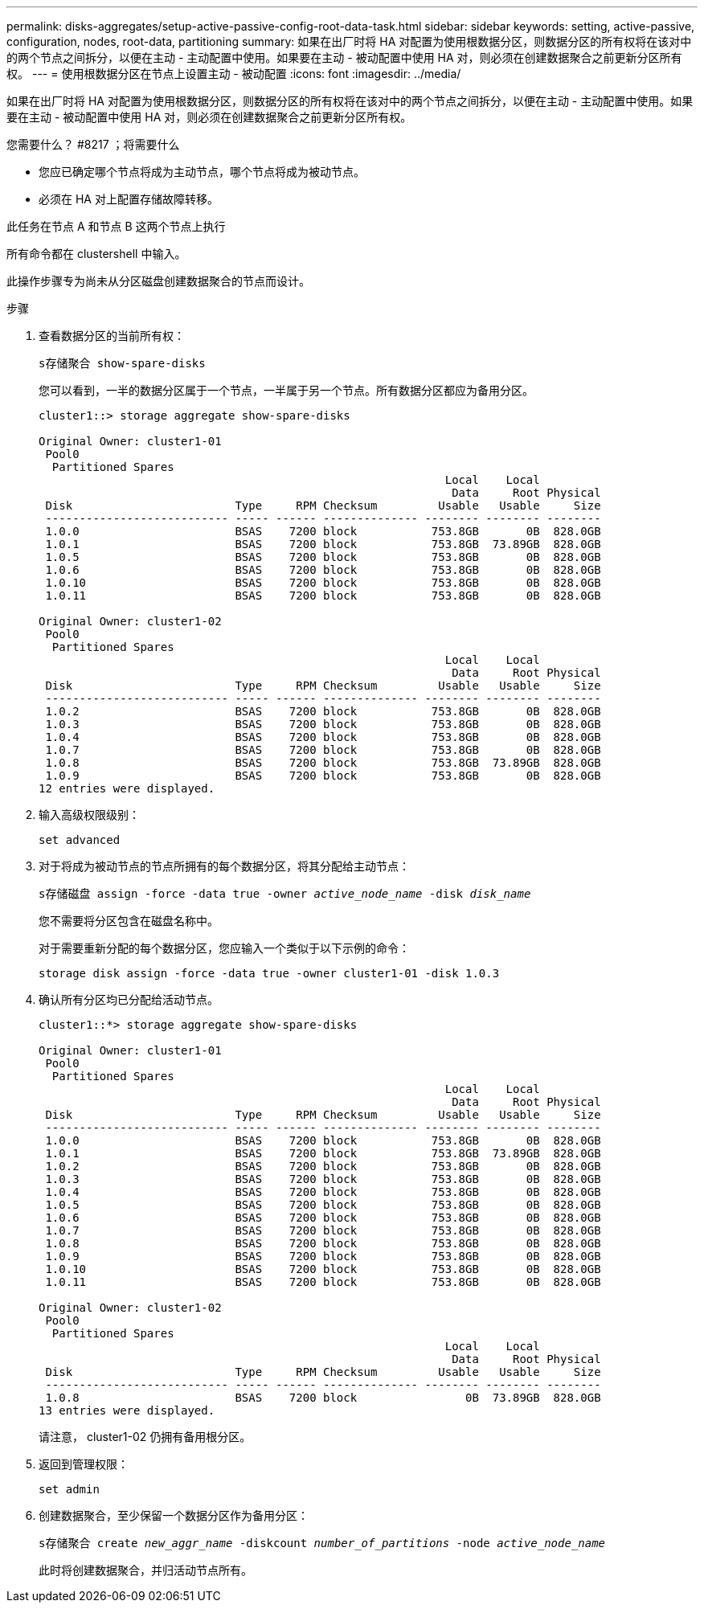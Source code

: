 ---
permalink: disks-aggregates/setup-active-passive-config-root-data-task.html 
sidebar: sidebar 
keywords: setting, active-passive, configuration, nodes, root-data, partitioning 
summary: 如果在出厂时将 HA 对配置为使用根数据分区，则数据分区的所有权将在该对中的两个节点之间拆分，以便在主动 - 主动配置中使用。如果要在主动 - 被动配置中使用 HA 对，则必须在创建数据聚合之前更新分区所有权。 
---
= 使用根数据分区在节点上设置主动 - 被动配置
:icons: font
:imagesdir: ../media/


[role="lead"]
如果在出厂时将 HA 对配置为使用根数据分区，则数据分区的所有权将在该对中的两个节点之间拆分，以便在主动 - 主动配置中使用。如果要在主动 - 被动配置中使用 HA 对，则必须在创建数据聚合之前更新分区所有权。

.您需要什么？ #8217 ；将需要什么
* 您应已确定哪个节点将成为主动节点，哪个节点将成为被动节点。
* 必须在 HA 对上配置存储故障转移。


此任务在节点 A 和节点 B 这两个节点上执行

所有命令都在 clustershell 中输入。

此操作步骤专为尚未从分区磁盘创建数据聚合的节点而设计。

.步骤
. 查看数据分区的当前所有权：
+
`s存储聚合 show-spare-disks`

+
您可以看到，一半的数据分区属于一个节点，一半属于另一个节点。所有数据分区都应为备用分区。

+
[listing]
----

cluster1::> storage aggregate show-spare-disks

Original Owner: cluster1-01
 Pool0
  Partitioned Spares
                                                            Local    Local
                                                             Data     Root Physical
 Disk                        Type     RPM Checksum         Usable   Usable     Size
 --------------------------- ----- ------ -------------- -------- -------- --------
 1.0.0                       BSAS    7200 block           753.8GB       0B  828.0GB
 1.0.1                       BSAS    7200 block           753.8GB  73.89GB  828.0GB
 1.0.5                       BSAS    7200 block           753.8GB       0B  828.0GB
 1.0.6                       BSAS    7200 block           753.8GB       0B  828.0GB
 1.0.10                      BSAS    7200 block           753.8GB       0B  828.0GB
 1.0.11                      BSAS    7200 block           753.8GB       0B  828.0GB

Original Owner: cluster1-02
 Pool0
  Partitioned Spares
                                                            Local    Local
                                                             Data     Root Physical
 Disk                        Type     RPM Checksum         Usable   Usable     Size
 --------------------------- ----- ------ -------------- -------- -------- --------
 1.0.2                       BSAS    7200 block           753.8GB       0B  828.0GB
 1.0.3                       BSAS    7200 block           753.8GB       0B  828.0GB
 1.0.4                       BSAS    7200 block           753.8GB       0B  828.0GB
 1.0.7                       BSAS    7200 block           753.8GB       0B  828.0GB
 1.0.8                       BSAS    7200 block           753.8GB  73.89GB  828.0GB
 1.0.9                       BSAS    7200 block           753.8GB       0B  828.0GB
12 entries were displayed.
----
. 输入高级权限级别：
+
`set advanced`

. 对于将成为被动节点的节点所拥有的每个数据分区，将其分配给主动节点：
+
`s存储磁盘 assign -force -data true -owner _active_node_name_ -disk _disk_name_`

+
您不需要将分区包含在磁盘名称中。

+
对于需要重新分配的每个数据分区，您应输入一个类似于以下示例的命令：

+
`storage disk assign -force -data true -owner cluster1-01 -disk 1.0.3`

. 确认所有分区均已分配给活动节点。
+
[listing]
----
cluster1::*> storage aggregate show-spare-disks

Original Owner: cluster1-01
 Pool0
  Partitioned Spares
                                                            Local    Local
                                                             Data     Root Physical
 Disk                        Type     RPM Checksum         Usable   Usable     Size
 --------------------------- ----- ------ -------------- -------- -------- --------
 1.0.0                       BSAS    7200 block           753.8GB       0B  828.0GB
 1.0.1                       BSAS    7200 block           753.8GB  73.89GB  828.0GB
 1.0.2                       BSAS    7200 block           753.8GB       0B  828.0GB
 1.0.3                       BSAS    7200 block           753.8GB       0B  828.0GB
 1.0.4                       BSAS    7200 block           753.8GB       0B  828.0GB
 1.0.5                       BSAS    7200 block           753.8GB       0B  828.0GB
 1.0.6                       BSAS    7200 block           753.8GB       0B  828.0GB
 1.0.7                       BSAS    7200 block           753.8GB       0B  828.0GB
 1.0.8                       BSAS    7200 block           753.8GB       0B  828.0GB
 1.0.9                       BSAS    7200 block           753.8GB       0B  828.0GB
 1.0.10                      BSAS    7200 block           753.8GB       0B  828.0GB
 1.0.11                      BSAS    7200 block           753.8GB       0B  828.0GB

Original Owner: cluster1-02
 Pool0
  Partitioned Spares
                                                            Local    Local
                                                             Data     Root Physical
 Disk                        Type     RPM Checksum         Usable   Usable     Size
 --------------------------- ----- ------ -------------- -------- -------- --------
 1.0.8                       BSAS    7200 block                0B  73.89GB  828.0GB
13 entries were displayed.
----
+
请注意， cluster1-02 仍拥有备用根分区。

. 返回到管理权限：
+
`set admin`

. 创建数据聚合，至少保留一个数据分区作为备用分区：
+
`s存储聚合 create _new_aggr_name_ -diskcount _number_of_partitions_ -node _active_node_name_`

+
此时将创建数据聚合，并归活动节点所有。


